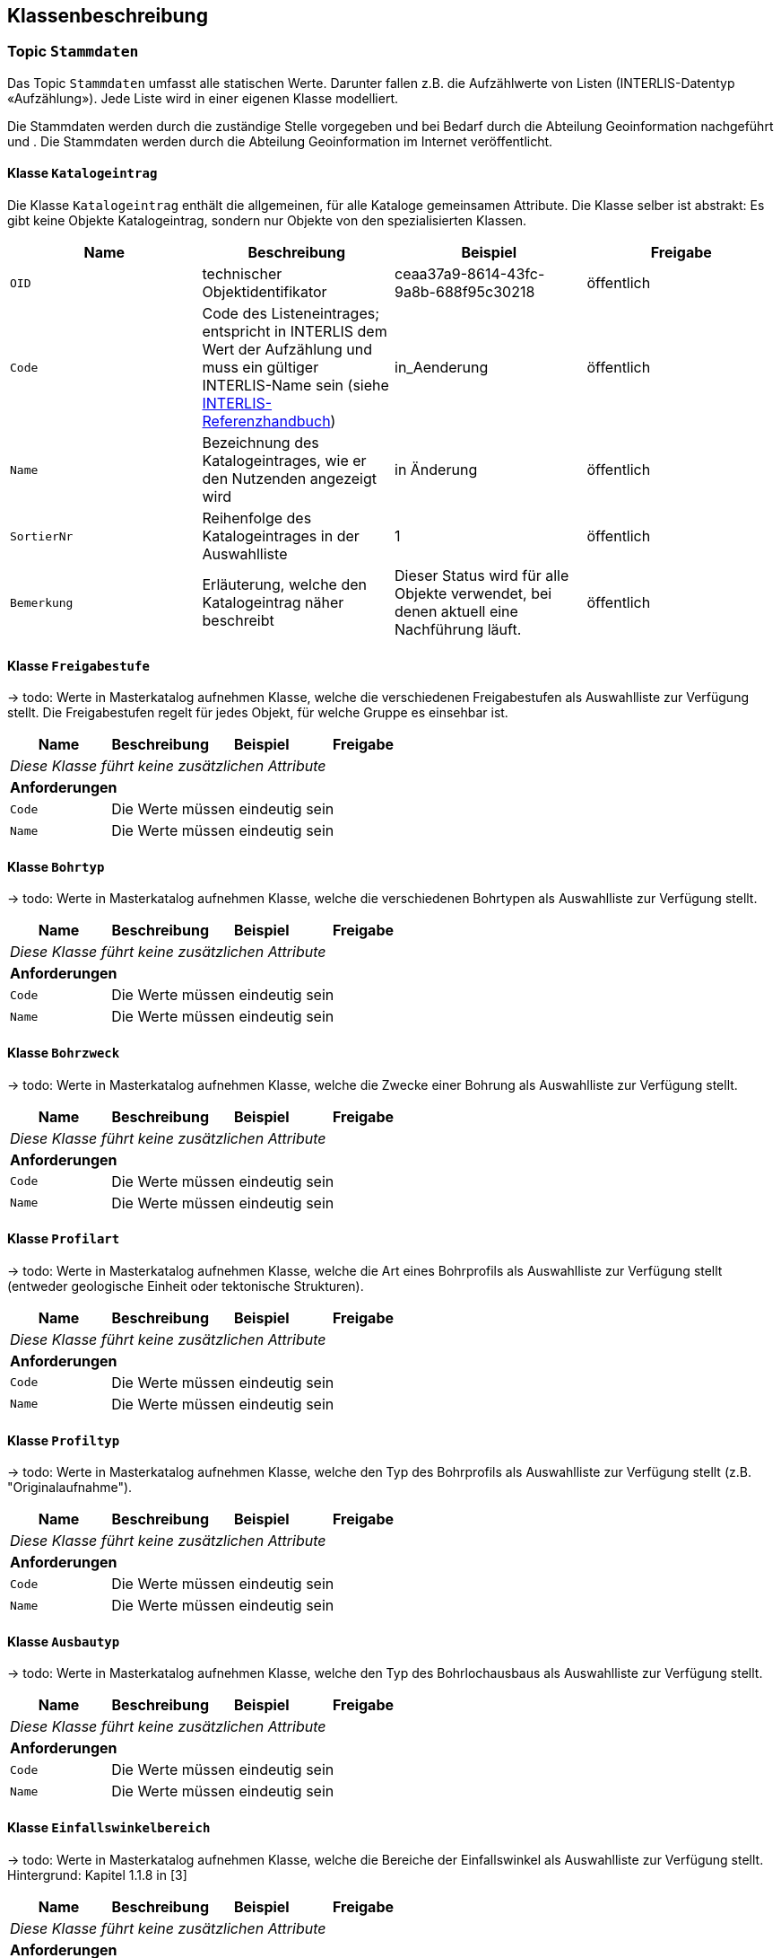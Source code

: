 == Klassenbeschreibung
=== Topic `+Stammdaten+`
Das Topic `+Stammdaten+` umfasst alle statischen Werte. Darunter fallen z.B. die Aufzählwerte von Listen (INTERLIS-Datentyp «Aufzählung»). Jede Liste wird in einer eigenen Klasse modelliert. +

Die Stammdaten werden durch die zuständige Stelle vorgegeben und bei Bedarf durch die Abteilung Geoinformation nachgeführt und . Die Stammdaten werden durch die Abteilung Geoinformation im Internet veröffentlicht.

==== Klasse `+Katalogeintrag+`
Die Klasse `+Katalogeintrag+` enthält die allgemeinen, für alle Kataloge gemeinsamen Attribute. Die Klasse selber ist abstrakt: Es gibt keine Objekte +Katalogeintrag+, sondern nur Objekte von den spezialisierten Klassen.

[cols=4*,options="header"]
|===
| Name | Beschreibung | Beispiel | Freigabe
m| OID
| technischer Objektidentifikator
| ceaa37a9-8614-43fc-9a8b-688f95c30218
| öffentlich
m| Code
| Code des Listeneintrages; entspricht in INTERLIS dem Wert der Aufzählung und muss ein gültiger INTERLIS-Name sein (siehe https://www.interlis.ch/dokumentation[INTERLIS-Referenzhandbuch])
| in_Aenderung
| öffentlich
m| Name
| Bezeichnung des Katalogeintrages, wie er den Nutzenden angezeigt wird
| in Änderung
| öffentlich
m| SortierNr
| Reihenfolge des Katalogeintrages in der Auswahlliste
| 1
| öffentlich
m| Bemerkung
| Erläuterung, welche den Katalogeintrag näher beschreibt
| Dieser Status wird für alle Objekte verwendet, bei denen aktuell eine Nachführung läuft.
| öffentlich
|===

==== Klasse `+Freigabestufe+`
-> todo: Werte in Masterkatalog aufnehmen
Klasse, welche die verschiedenen Freigabestufen als Auswahlliste zur Verfügung stellt. Die Freigabestufen regelt für jedes Objekt, für welche Gruppe es einsehbar ist.

[cols=4*,options="header"]
|===
| Name | Beschreibung | Beispiel | Freigabe
4+| _Diese Klasse führt keine zusätzlichen Attribute_
4+| *Anforderungen*
m|Code
3+| Die Werte müssen eindeutig sein
m|Name
3+| Die Werte müssen eindeutig sein
|===

==== Klasse `+Bohrtyp+`
-> todo: Werte in Masterkatalog aufnehmen
Klasse, welche die verschiedenen Bohrtypen als Auswahlliste zur Verfügung stellt.

[cols=4*,options="header"]
|===
| Name | Beschreibung | Beispiel | Freigabe
4+| _Diese Klasse führt keine zusätzlichen Attribute_
4+| *Anforderungen*
m|Code
3+| Die Werte müssen eindeutig sein
m|Name
3+| Die Werte müssen eindeutig sein
|===

==== Klasse `+Bohrzweck+`
-> todo: Werte in Masterkatalog aufnehmen
Klasse, welche die Zwecke einer Bohrung als Auswahlliste zur Verfügung stellt.

[cols=4*,options="header"]
|===
| Name | Beschreibung | Beispiel | Freigabe
4+| _Diese Klasse führt keine zusätzlichen Attribute_
4+| *Anforderungen*
m|Code
3+| Die Werte müssen eindeutig sein
m|Name
3+| Die Werte müssen eindeutig sein
|===

==== Klasse `+Profilart+`
-> todo: Werte in Masterkatalog aufnehmen
Klasse, welche die Art eines Bohrprofils als Auswahlliste zur Verfügung stellt (entweder geologische Einheit oder tektonische Strukturen).

[cols=4*,options="header"]
|===
| Name | Beschreibung | Beispiel | Freigabe
4+| _Diese Klasse führt keine zusätzlichen Attribute_
4+| *Anforderungen*
m|Code
3+| Die Werte müssen eindeutig sein
m|Name
3+| Die Werte müssen eindeutig sein
|===

==== Klasse `+Profiltyp+`
-> todo: Werte in Masterkatalog aufnehmen
Klasse, welche den Typ des Bohrprofils als Auswahlliste zur Verfügung stellt (z.B. "Originalaufnahme").

[cols=4*,options="header"]
|===
| Name | Beschreibung | Beispiel | Freigabe
4+| _Diese Klasse führt keine zusätzlichen Attribute_
4+| *Anforderungen*
m|Code
3+| Die Werte müssen eindeutig sein
m|Name
3+| Die Werte müssen eindeutig sein
|===

==== Klasse `+Ausbautyp+`
-> todo: Werte in Masterkatalog aufnehmen
Klasse, welche den Typ des Bohrlochausbaus als Auswahlliste zur Verfügung stellt.

[cols=4*,options="header"]
|===
| Name | Beschreibung | Beispiel | Freigabe
4+| _Diese Klasse führt keine zusätzlichen Attribute_
4+| *Anforderungen*
m|Code
3+| Die Werte müssen eindeutig sein
m|Name
3+| Die Werte müssen eindeutig sein
|===

==== Klasse `+Einfallswinkelbereich+`
-> todo: Werte in Masterkatalog aufnehmen
Klasse, welche die Bereiche der Einfallswinkel als Auswahlliste zur Verfügung stellt. Hintergrund: Kapitel 1.1.8 in [3]

[cols=4*,options="header"]
|===
| Name | Beschreibung | Beispiel | Freigabe
4+| _Diese Klasse führt keine zusätzlichen Attribute_
4+| *Anforderungen*
m|Code
3+| Die Werte müssen eindeutig sein
m|Name
3+| Die Werte müssen eindeutig sein
|===

==== Klasse `+Setzungspotential+`
-> todo: Attribut kann weder im Modell noch in dessen Dokumentation gefunden werden. Wie weiter?
- - -

[cols=4*,options="header"]
|===
| Name | Beschreibung | Beispiel | Freigabe
4+| _Diese Klasse führt keine zusätzlichen Attribute_
4+| *Anforderungen*
m|Code
3+| Die Werte müssen eindeutig sein
m|Name
3+| Die Werte müssen eindeutig sein
|===

==== Klasse `+Strukturtyp+`
-> todo: Werte in Masterkatalog aufnehmen
Klasse, welche die Werte des Typs der erbohrten tektonischen Struktur zur Verfügung stellt. Hintergrund: Kapitel 2.2.5.1 [3]

[cols=4*,options="header"]
|===
| Name | Beschreibung | Beispiel | Freigabe
4+| _Diese Klasse führt keine zusätzlichen Attribute_
4+| *Anforderungen*
m|Code
3+| Die Werte müssen eindeutig sein
m|Name
3+| Die Werte müssen eindeutig sein
|===

==== Klasse `+Klassifikation+`
-> todo: Werte in Masterkatalog aufnehmen
Klasse, welche die Werte für die Klassifikation der Haupt- und Nebenkomponente oder des gesamten Materials gemäss leicht erweiterter SN 670 004-2b-Norm zur Verfügung stellt. Hintergrund: Kapitel 2.2.4.1 in [3]

[cols=4*,options="header"]
|===
| Name | Beschreibung | Beispiel | Freigabe
4+| _Diese Klasse führt keine zusätzlichen Attribute_
4+| *Anforderungen*
m|Code
3+| Die Werte müssen eindeutig sein
m|Name
3+| Die Werte müssen eindeutig sein
|===

==== Klasse `+Korngroesse+`
-> todo: Werte in Masterkatalog aufnehmen
Klasse, welche die Werte der Korngrösse der Hauptkomponente zur Verfügung stellt. Hintergrund: Kapitel 2.2.4.2 in [3]

[cols=4*,options="header"]
|===
| Name | Beschreibung | Beispiel | Freigabe
4+| _Diese Klasse führt keine zusätzlichen Attribute_
4+| *Anforderungen*
m|Code
3+| Die Werte müssen eindeutig sein
m|Name
3+| Die Werte müssen eindeutig sein
|===

==== Klasse `+Kornrundung+`
-> todo: Werte in Masterkatalog aufnehmen
Klasse, welche die Werte der Kornrundung der Grobkomponenten geäss erweiterter EN-14688-1 Norm zur Verfügung stellt. Hintergrund: Kapitel 2.2.4.3 in [3]

[cols=4*,options="header"]
|===
| Name | Beschreibung | Beispiel | Freigabe
4+| _Diese Klasse führt keine zusätzlichen Attribute_
4+| *Anforderungen*
m|Code
3+| Die Werte müssen eindeutig sein
m|Name
3+| Die Werte müssen eindeutig sein
|===

==== Klasse `+Plastizitaet+`
-> todo: Werte in Masterkatalog aufnehmen
Klasse, welche die Werte der Plastizität des Lockergesteins gemäss SN 670 004-2b-Norm zur Verfügung stellt. Hintergrund: Kapitel 2.2.4.4 in [3]

[cols=4*,options="header"]
|===
| Name | Beschreibung | Beispiel | Freigabe
4+| _Diese Klasse führt keine zusätzlichen Attribute_
4+| *Anforderungen*
m|Code
3+| Die Werte müssen eindeutig sein
m|Name
3+| Die Werte müssen eindeutig sein
|===

==== Klasse `+Konsistenz+`
-> todo: Werte in Masterkatalog aufnehmen
Klasse, welche die Werte der Konsistenz des Lockergesteins gemäss SN 670 004-2b-Norm zur Verfügung stellt. Hintergrund: Kapitel 2.2.4.5 in [3]

[cols=4*,options="header"]
|===
| Name | Beschreibung | Beispiel | Freigabe
4+| _Diese Klasse führt keine zusätzlichen Attribute_
4+| *Anforderungen*
m|Code
3+| Die Werte müssen eindeutig sein
m|Name
3+| Die Werte müssen eindeutig sein
|===

==== Klasse `+Feuchte+`
-> todo: Werte in Masterkatalog aufnehmen
Klasse, welche die Werte der Feuchte des Lockergesteins zur Verfügung stellt. Hintergrund: Kapitel 2.2.4.6 in [3]

[cols=4*,options="header"]
|===
| Name | Beschreibung | Beispiel | Freigabe
4+| _Diese Klasse führt keine zusätzlichen Attribute_
4+| *Anforderungen*
m|Code
3+| Die Werte müssen eindeutig sein
m|Name
3+| Die Werte müssen eindeutig sein
|===

==== Klasse `+Kohaesion+`
-> todo: Werte in Masterkatalog aufnehmen
Klasse, welche die Werte der Kohäsion des Lockergesteins zur Verfügung stellt. Hintergrund: Kapitel 2.2.4.7 in [3]

[cols=4*,options="header"]
|===
| Name | Beschreibung | Beispiel | Freigabe
4+| _Diese Klasse führt keine zusätzlichen Attribute_
4+| *Anforderungen*
m|Code
3+| Die Werte müssen eindeutig sein
m|Name
3+| Die Werte müssen eindeutig sein
|===

==== Klasse `+Organik+`
-> todo: Werte in Masterkatalog aufnehmen
Klasse, welche die Werte des organischen Materials des Lockergesteins zur Verfügung stellt. Hintergrund: Kapitel 2.2.4.8 in [3]

[cols=4*,options="header"]
|===
| Name | Beschreibung | Beispiel | Freigabe
4+| _Diese Klasse führt keine zusätzlichen Attribute_
4+| *Anforderungen*
m|Code
3+| Die Werte müssen eindeutig sein
m|Name
3+| Die Werte müssen eindeutig sein
|===

==== Klasse `+Kornform+`
-> todo: Werte in Masterkatalog aufnehmen
Klasse, welche die Werte der Kornform gemäss erweiteter EN-14688-1 zur Verfügung stellt. Hintergrund: Kapitel 2.2.4.9 in [3]

[cols=4*,options="header"]
|===
| Name | Beschreibung | Beispiel | Freigabe
4+| _Diese Klasse führt keine zusätzlichen Attribute_
4+| *Anforderungen*
m|Code
3+| Die Werte müssen eindeutig sein
m|Name
3+| Die Werte müssen eindeutig sein
|===

==== Klasse `+Farbe+`
-> todo: Werte in Masterkatalog aufnehmen
Klasse, welche die Werte der Farbe des Lockergesteins zur Verfügung stellt. Hintergrund: Kapitel 2.2.4.10 in [3]

[cols=4*,options="header"]
|===
| Name | Beschreibung | Beispiel | Freigabe
4+| _Diese Klasse führt keine zusätzlichen Attribute_
4+| *Anforderungen*
m|Code
3+| Die Werte müssen eindeutig sein
m|Name
3+| Die Werte müssen eindeutig sein
|===

==== Klasse `+Verwitterungszustand+`
-> todo: Werte in Masterkatalog aufnehmen
Klasse, welche die Werte der Verwitterung des Lockergesteins zur Verfügung stellt. Hintergrund: Kapitel 2.2.4.11 in [3]

[cols=4*,options="header"]
|===
| Name | Beschreibung | Beispiel | Freigabe
4+| _Diese Klasse führt keine zusätzlichen Attribute_
4+| *Anforderungen*
m|Code
3+| Die Werte müssen eindeutig sein
m|Name
3+| Die Werte müssen eindeutig sein
|===

==== Klasse `+Lagerungsdichte+`
-> todo: Werte in Masterkatalog aufnehmen
Klasse, welche die Werte der Lagerungsdichte des Lockergesteins gemäss SN 670 004-2b Norm zur Verfügung stellt. Hintergrund: Kapitel 2.2.4.12 in [3]

[cols=4*,options="header"]
|===
| Name | Beschreibung | Beispiel | Freigabe
4+| _Diese Klasse führt keine zusätzlichen Attribute_
4+| *Anforderungen*
m|Code
3+| Die Werte müssen eindeutig sein
m|Name
3+| Die Werte müssen eindeutig sein
|===

==== Klasse `+Bodenzustand+`
-> todo: Werte in Masterkatalog aufnehmen
Klasse, welche die Werte des Bodenzustandes des Lockergesteins gemäss SN 670 004-2b Norm zur Verfügung stellt. Hintergrund: Kapitel 2.2.4.13 in [3]

[cols=4*,options="header"]
|===
| Name | Beschreibung | Beispiel | Freigabe
4+| _Diese Klasse führt keine zusätzlichen Attribute_
4+| *Anforderungen*
m|Code
3+| Die Werte müssen eindeutig sein
m|Name
3+| Die Werte müssen eindeutig sein
|===

==== Klasse `+Bestimmungsart+`
-> todo: Werte in Masterkatalog aufnehmen
Klasse, welche die Werte den Bestimmungstyps zur Klassifikation des Lockergesteins zur Verfügung stellt. Hintergrund: Kapitel 2.2.4.14 in [3]

[cols=4*,options="header"]
|===
| Name | Beschreibung | Beispiel | Freigabe
4+| _Diese Klasse führt keine zusätzlichen Attribute_
4+| *Anforderungen*
m|Code
3+| Die Werte müssen eindeutig sein
m|Name
3+| Die Werte müssen eindeutig sein
|===

==== Klasse `+Standard+`
-> todo: Werte in Masterkatalog aufnehmen
Bezeichnung des Standards, nach dem die Interpretation durchgeführt wurde. Je nach Standard werden andere Codelisten in den nachfolgenden Attributen verwendet. Bei der Verwendung anderer Standards müssen die jeweiligen Codelisten zugänglich gemacht werden. Hintergrund: Kapitel 2.2.3.1 in [3]

[cols=4*,options="header"]
|===
| Name | Beschreibung | Beispiel | Freigabe
4+| _Diese Klasse führt keine zusätzlichen Attribute_
4+| *Anforderungen*
m|Code
3+| Die Werte müssen eindeutig sein
m|Name
3+| Die Werte müssen eindeutig sein
|===

==== Klasse `+Lithologie+`
-> todo: Werte in Masterkatalog aufnehmen
Klasse, welche die Werte für die lithologische Zuordnung der geologischen Einheit zur Verfügung stellt.

[cols=4*,options="header"]
|===
| Name | Beschreibung | Beispiel | Freigabe
4+| _Diese Klasse führt keine zusätzlichen Attribute_
4+| *Anforderungen*
m|Code
3+| Die Werte müssen eindeutig sein
m|Name
3+| Die Werte müssen eindeutig sein
|===

==== Klasse `+Chronostratigrafie+`
-> todo: Werte in Masterkatalog aufnehmen
Klasse, welche die Werte für die chronostratigrafischen Zuordnung zur Verfügung stellt.

[cols=4*,options="header"]
|===
| Name | Beschreibung | Beispiel | Freigabe
4+| _Diese Klasse führt keine zusätzlichen Attribute_
4+| *Anforderungen*
m|Code
3+| Die Werte müssen eindeutig sein
m|Name
3+| Die Werte müssen eindeutig sein
|===

==== Klasse `+Tektonik+`
-> todo: Werte in Masterkatalog aufnehmen
Klasse, welche die Werte der tektonischen Einheit zur Verfügung stellt.

[cols=4*,options="header"]
|===
| Name | Beschreibung | Beispiel | Freigabe
4+| _Diese Klasse führt keine zusätzlichen Attribute_
4+| *Anforderungen*
m|Code
3+| Die Werte müssen eindeutig sein
m|Name
3+| Die Werte müssen eindeutig sein
|===

==== Klasse `+Stratigrafie+`
-> todo: Werte in Masterkatalog aufnehmen
Klasse, welche die Werte der lithostratigrafischen Einheit zur Verfügung stellt.

[cols=4*,options="header"]
|===
| Name | Beschreibung | Beispiel | Freigabe
4+| _Diese Klasse führt keine zusätzlichen Attribute_
4+| *Anforderungen*
m|Code
3+| Die Werte müssen eindeutig sein
m|Name
3+| Die Werte müssen eindeutig sein
|===

=== Topic `+Bohrprofile+`

!!! +
todo: Die Klassenbeschreibung ist noch nicht definitiv. Es wird auf den neusten Modellentwuf der swisstopo gewartet. Zudem sind die Rückmeldungen der Fachstelle (vom 2024-09-12) zu berücksichtigen und einzupflegen. +
!!!

==== Klasse `+Bohrung+`
Die Klasse `+Bohrung+` beschreibt eine Bohrung mit ihren Eigenschaften.

[cols=4*,options="header"]
|===
| Name | Beschreibung | Beispiel | Freigabe
4+| *Klassenattribute*
m| OID
| technischer Objektidentifikator
| ceaa37a9-8614-43fc-9a8b-688f95c30218
| öffentlich
m| erfasstVon
| Loginname der Person, welche den Datensatz erstellt hat (Autor); wird durch das System gesetzt
| Musterha
| +++<span style="color:red;">intern</span>+++
m| erfasstAm
| Datum und Zeit, an dem der Datensatz erstellt wurde; wird durch das System gesetzt
| 1980-03-21T15:38:12
| +++<span style="color:red;">intern</span>+++
m| geaendertVon
| Loginname der Person, welche den Datensatz zuletzt geändert hat (Editor); wird durch das System gesetzt
| Muelleran
| +++<span style="color:red;">intern</span>+++
m| geaendertAm
| Datum und Zeit, an dem der Datensatz zuletzt geändert wurde; wird durch das System gesetzt
| 2024-07-30T08:07:57
| +++<span style="color:red;">intern</span>+++
m| Name
| Name der Bohrung +
(in [3]: [Borehole.TitlePublic]; in Datenquelle: [titel])
| Bericht über die Baugrunduntersuchung Bahnhofstrasse
| öffentlich
m| Ansatzhoehe
| Ansatzhöhe des Bohrstandortes in Meter über Meer. Als Referenzpunkt gilt die Geländeoberfläche (Oberkannte Terrain, OKT). Ist die Ansatzhöhe nicht bekannt oder nicht mehr nachvollziehbar, so gilt -9999. +
(in [3]: [Borehole.Elevation_Z]; in Datenquelle: [okt])
| 785.86
| öffentlich
m| Laenge
| Gemessene Länge der Bohrung in Meter. +
(in [3]: [Borehole.Length]; in Datenquelle: [tiefe])
| 112.56
| öffentlich
m| Tiefe
| Tatsächliche, vertikale Tiefe der Bohrung; Höhendifferenz zwischen dem Bohrlandepunkt und der Ansatzhöhe (siehe Abb. 9 in [3]). +
(in Datenquelle nicht erfasst)
| 95.71
| öffentlich
m| Felstiefe
| Distanz entlang der Bohrung ab dem Ansatzpunkt `+Ansatzhoehe+` bis zum Auftreffen auf Fels (Felsoberfläche). +
(in [3]: [Borehole_Extended.Top_Bedrock]; in Datenquelle: [tiefefelsoberflaeche])
| 6.5
| öffentlich
m| Bohrbeginn
| Datum des Starts der Bohrarbeiten.
| 1985-09-27
| öffentlich
m| Bohrende
| Datum der Fertigstellung der Bohrung. Ist nur das Jahr bekannt, so gilt yyyy0l01, ist kein Datum bekannt, so gilt 11110101. +
(in [3]: [Borehole.Date]; in Datenquelle: [datum])
| 1985-10-02
| öffentlich
m| Einfallswinkel
| Gemessener Wert des Einfallens der Bohrung am Bohransatz in Grad. Alternativ kann das Einfallen als geschätzer Werte angegeben werden, die als Auswahlliste zur Verfügung gestellt werden (siehe `+rEinfallkategorie+`). +
(in [3]: [Borehole.Borejnc]; in Datenquelle: [datum])
| 0
| öffentlich
m| hatWasser
| Schalter, um anzugeben, ob bei der Bohrung auf Wasser gestossen wurde (ja/nein). +
(in [3]: [Borehole_Extended.Groundwater]; in Datenquelle: [grundwasserangetroffen])
| ja
| öffentlich
m| Wassertiefe
| Tiefe, ab welcher auf Wasser gestossen wurde. +
(in Datenquelle: aus [bemerkung] zu entnehmen)
| ja
| öffentlich
m| Baugesuchsnummer
| Nummer des Baugesuches für die entsprechende Bohrung. +
(in Datenquelle: [baugesuchsnummer])
| B2022-0064
| öffentlich
m| Nummer
| Bohrnummer im neuen Archiv; relevant bei analogen Abgaben +
(in Datenquelle: [nummer])
| GA1218
| öffentlich
m| NummerAlt
| Bohrnummer im alten Archiv +
(in Datenquelle: [nummeralt])
| GA12.2.1179
| öffentlich
m| Bemerkung
| öffentliche Bemerkung zum Objekt +
(in Datenquelle: [bemerkung])
| ab 50m geringe Wasserzutritte
| öffentlich
4+| *Geometrie*
m| Geometrie
| Geometrie des Objektes
| (ohne Beispiel)
| öffentlich
4+| *Beziehungsattribute*
m| rFreigabestufe
| Verweis auf ein Objekt der Klasse `+Freigabestufe+`
| (OID der Freigabestufe)
| öffentlich
m| rBohrtyp
| Verweis auf ein Objekt der Klasse `+Bohrtyp+` [Borehole.Kind]
| (OID des Bohrtyps)
| öffentlich
m| rBohrzweck
| Verweis auf ein Objekt der Klasse `+Bohrzweck+`
| (OID des Bohrzwecks)
| öffentlich
m| rWassertyp
| Verweis auf ein oder mehrere Objekte der Klasse `+Wassertyp+`, falls auf Wasser gestossen wurde
| (ID der Beziehungstabelle)
| öffentlich
m| rEinfallswinkelbereich
| Verweis auf ein Objekt der Klasse `+Einfallswinkelbereich+`
| (OID des Einfallswinkelbereichs)
| öffentlich
m| rHoehenbezug
| Verweis auf ein Objekt der Klasse `+Hoehenbezug+`
| (OID des Höhenbezugs)
| öffentlich
|===

==== Klasse `+Bohrprofil+`
Die Klasse `+Bohrprofil+` beschreibt das Bohrprofil mit ihren Eigenschaften.

[cols=4*,options="header"]
|===
| Name | Beschreibung | Beispiel | Freigabe
4+| *Klassenattribute*
m| OID
| technischer Objektidentifikator
| ceaa37a9-8614-43fc-9a8b-688f95c30218
| öffentlich
m| erfasstVon
| Loginname der Person, welche den Datensatz erstellt hat (Autor); wird durch das System gesetzt
| Musterha
| +++<span style="color:red;">intern</span>+++
m| erfasstAm
| Datum und Zeit, an dem der Datensatz erstellt wurde; wird durch das System gesetzt
| 1980-03-21T15:38:12
| +++<span style="color:red;">intern</span>+++
m| geaendertVon
| Loginname der Person, welche den Datensatz zuletzt geändert hat (Editor); wird durch das System gesetzt
| Muelleran
| +++<span style="color:red;">intern</span>+++
m| geaendertAm
| Datum und Zeit, an dem der Datensatz zuletzt geändert wurde; wird durch das System gesetzt
| 2024-07-30T08:07:57
| +++<span style="color:red;">intern</span>+++
m| Titel
| Titel bzw. Name der Bohrung +
(in [4]: [Borehole.TitlePublic])
| Bohrung "im Loch"
| öffentlich
m| Bericht
| OID des Berichtes, in welchem das Bohrprofil beschrieben wird. Das Attribut erfüllt den Zweck eines lose gekoppelten Fremdschlüssels. +
(in Datenquelle: [namebericht] -> muss in OID-Wert umgewandelt werden)
| 418de878-b3e6-4649-be04-b4a95fa70716
| öffentlich
m| Bezeichnung
| Bezeichnung, wie das Bohrloch im zugeordneten Bericht benannt ist. +
(in [3]: [Borehole_Extended.Original_Name]; in Datenquelle: [bezeichnunggeobericht])
| SB 12.05-08
| öffentlich
m| Erstelldatum
| Datum, an dem das Profil fertiggestellt wurde. +
(in Datenquelle: [erstelldatum])
| 1988-07-31
| öffentlich
m| Autor
| ID des Geologieunternehmens, welches das Profil erstellt hat. Das Attribut erfüllt den Zweck eines lose gekoppelten Fremdschlüssels.
| CHE-218.399.949
| öffentlich
m| istHauptprofil
| Schalter, um anzugeben, ob es sich um das Hauptprofil handelt (ja/nein). +
(in [3]: [Stack.isMain])
| ja
| öffentlich
m| Dokumentlink
| Dateipfad, über welchen man zum Profildokument gelangt. +
(in Datenquelle: [profil])
| Q:\...\2021-12-27-0856_N4AxenstrasseLageDerSondierungen2013_CSD.pdf
| +++<span style="color:red;">intern</span>+++
4+| *Geometrie*
m| - - -
| - - -
| - - -
| - - -
4+| *Beziehungsattribute*
m| rBohrung
| Verweis auf ein Objekt der Klasse `+Bohrung+`
| (OID des Objektes)
| öffentlich
m| rProfilart
| Verweis auf ein Objekt der Klasse `+Profilart+`
| (OID des Objektes)
| öffentlich
m| rProfiltyp
| Verweis auf ein Objekt der Klasse `+Profiltyp+`
| (OID des Objektes)
| öffentlich
|===


==== Klasse `+Bohrlochausbau+`
Die Klasse `+Bohrlochausbau+` beschreibt den Bohrlochausbau mit seinen Eigenschaften.

[cols=4*,options="header"]
|===
| Name | Beschreibung | Beispiel | Freigabe
4+| *Klassenattribute*
m| OID
| technischer Objektidentifikator
| ceaa37a9-8614-43fc-9a8b-688f95c30218
| öffentlich
m| erfasstVon
| Loginname der Person, welche den Datensatz erstellt hat (Autor); wird durch das System gesetzt
| Musterha
| +++<span style="color:red;">intern</span>+++
m| erfasstAm
| Datum und Zeit, an dem der Datensatz erstellt wurde; wird durch das System gesetzt
| 1980-03-21T15:38:12
| +++<span style="color:red;">intern</span>+++
m| geaendertVon
| Loginname der Person, welche den Datensatz zuletzt geändert hat (Editor); wird durch das System gesetzt
| Muelleran
| +++<span style="color:red;">intern</span>+++
m| geaendertAm
| Datum und Zeit, an dem der Datensatz zuletzt geändert wurde; wird durch das System gesetzt
| 2024-07-30T08:07:57
| +++<span style="color:red;">intern</span>+++
m| Laenge
| Gesamtlänge des Ausbaus in gebohrten Metern. Diese Länge entspricht der Summe der Längen der Ausbausegmente. Sie kann sich von der Gesamtlänge der Bohrung und der Länge des Bohrprofils unterscheiden. +
(in [4]: [DrillCompl.Length])
| 123.45
| öffentlich
m| Referenzhoehe
| Höhenangabe der Referenzhöhe in m ü.M. +
((in [4]: [DrillCompl.ElvRefHeight])
| 871.02
| öffentlich
m| Beschreibung
| Beschreibung des Bohrlochausbaus. +
(in [4]: [DrillCompl.Descr])
| Das Bohrloch wurde zwecks Aufnahme der Instrumente vollständig verrohrt.
| öffentlich
4+| *Geometrie*
m| - - -
| - - -
| - - -
| - - -
4+| *Beziehungsattribute*
m| rBohrung
| Verweis auf ein Objekt der Klasse `+Bohrung+`
| (OID des Objektes)
| öffentlich
m| rAusbautyp
| Verweis auf ein Objekt der Klasse `+Borhlochausbau+`
| (OID des Objektes)
| öffentlich
m| rHoehenbezug
| Verweis auf ein Objekt der Klasse `+Hoehenbezug+`
| (OID des Objektes)
| öffentlich
|===

=== Topic `+Geologie+`
Das Thema `+Geologie+` umfasst die Klassen zur Beschreibung der in einer Bohrung angetroffenen geologischen Einheiten - deren lithologische, chronostratigraphische, tektonische und lithostratigraphische Zugehörigkeit - sowie die angetroffenen strukturgeologischen Elemente.

==== Klasse `+Schicht+`
Die Klasse `+Schicht+` beschreibt eine erbohrte geologische Einheit, so wie diese im Bohrprofil wiedergegeben ist.

[cols=4*,options="header"]
|===
| Name | Beschreibung | Beispiel | Freigabe
4+| *Klassenattribute*
m| OID
| technischer Objektidentifikator
| ceaa37a9-8614-43fc-9a8b-688f95c30218
| öffentlich
m| erfasstVon
| Loginname der Person, welche den Datensatz erstellt hat (Autor); wird durch das System gesetzt
| Musterha
| +++<span style="color:red;">intern</span>+++
m| erfasstAm
| Datum und Zeit, an dem der Datensatz erstellt wurde; wird durch das System gesetzt
| 1980-03-21T15:38:12
| +++<span style="color:red;">intern</span>+++
m| geaendertVon
| Loginname der Person, welche den Datensatz zuletzt geändert hat (Editor); wird durch das System gesetzt
| Muelleran
| +++<span style="color:red;">intern</span>+++
m| geaendertAm
| Datum und Zeit, an dem der Datensatz zuletzt geändert wurde; wird durch das System gesetzt
| 2024-07-30T08:07:57
| +++<span style="color:red;">intern</span>+++
m| TiefeVon
| Tiefe der ersten lithologischen Grenze in gebohrten Metern +
(in [3]: [GeolLayer.DepthFrom])
| 15.8
| öffentlich
m| TiefeBis
| Tiefe der zweiten lithologischen Grenze in gebohrten Metern +
(in [3]: [GeolLayer.DepthTo])
| 16.2
| öffentlich
m| Beschrieb
| Beschreibung der erbohrten geologischen Einheit. Bei Kernverlust wird dies in diesem Feld vermerkt +
(in [3]: [GeolLayer.LayerDescr])
| todo
| öffentlich
m| geologischerBeschrieb
| Beschreibung der Zuordnung der erbohrten geologischen Einheit zu einer chrono-, lithostratigraphischen Einheit und / oder einer tektonischen Domäne +
(in [3]: [GeolLayer.GeolDescr])
| todo
| öffentlich
4+| *Geometrie*
m| - - -
| - - -
| - - -
| - - -
4+| *Beziehungsattribute*
m| todo rBohrung
| Verweis auf ein Objekt der Klasse `+Bohrung+`
| (OID des Objektes)
| öffentlich
|===

==== Klasse `+Tektonikelement+`
Die Klasse `+Tektonikelement+` beschreibt die erbohrten tektonischen Strukturen, wie z.B. eine Störungszone.

[cols=4*,options="header"]
|===
| Name | Beschreibung | Beispiel | Freigabe
4+| *Klassenattribute*
m| OID
| technischer Objektidentifikator
| ceaa37a9-8614-43fc-9a8b-688f95c30218
| öffentlich
m| erfasstVon
| Loginname der Person, welche den Datensatz erstellt hat (Autor); wird durch das System gesetzt
| Musterha
| +++<span style="color:red;">intern</span>+++
m| erfasstAm
| Datum und Zeit, an dem der Datensatz erstellt wurde; wird durch das System gesetzt
| 1980-03-21T15:38:12
| +++<span style="color:red;">intern</span>+++
m| geaendertVon
| Loginname der Person, welche den Datensatz zuletzt geändert hat (Editor); wird durch das System gesetzt
| Muelleran
| +++<span style="color:red;">intern</span>+++
m| geaendertAm
| Datum und Zeit, an dem der Datensatz zuletzt geändert wurde; wird durch das System gesetzt
| 2024-07-30T08:07:57
| +++<span style="color:red;">intern</span>+++
m| TiefeVon
| Tiefe der zuerst erreichten Grenze der erbohrten tektonischen Struktur in gebohrten Metern. Wenn die erbohrte Struktur nur eine geringe Ausdehnung entlang des Bohrlochverlaufs aufweist, gilt TiefeVon = TiefeBis +
(in [3]: [TectoLayer.DepthFrom])
| 15.8
| öffentlich
m| TiefeBis
| Tiefe der als zweites erreichten Grenze der erbohrten tektonischen Struktur in gebohrten Metern. Wenn die erbohrte Struktur nur eine geringe Mächtigkeit entlang des Bohrlochverlaufs aufweist, gilt TiefeVon = TiefeBis. Wenn nicht, gilt der TiefeBis > TiefeVon +
(in [3]: [TectoLayer.DepthTo])
| 16.2
| öffentlich
m| Beschrieb
| Beschreibung der erbohrten tektonischen Struktur +
(in [3]: [TectoLayer.LayerDescr])
| todo
| öffentlich
m| Einfallswinkel
| relativer Einfallswinkel der erbohrten tektonischen Struktur bezogen auf die Bohrachse, wenn auf dem Bohrprotokoll vermerkt. Gemessen von der Bohrachse (0°) bis in die Senkrechte auf diese (90°). +
(in [3]: [TectoLayer.RelDip])
| 0
| öffentlich
4+| *Geometrie*
m| - - -
| - - -
| - - -
| - - -
4+| *Beziehungsattribute*
m| todo rBohrung
| Verweis auf ein Objekt der Klasse `+Bohrung+`
| (OID des Objektes)
| öffentlich
|===

==== Klasse `+Gestein+`
Die Klasse `+Gestein+` beschreibt die quartären Lockergesteine gemäss gängiger Klassifikationsstandards, so wie sie im Feld, d.h. während der Aufnahme der Bohrung, angewendet werden können.

[cols=4*,options="header"]
|===
| Name | Beschreibung | Beispiel | Freigabe
4+| *Klassenattribute*
m| OID
| technischer Objektidentifikator
| ceaa37a9-8614-43fc-9a8b-688f95c30218
| öffentlich
m| erfasstVon
| Loginname der Person, welche den Datensatz erstellt hat (Autor); wird durch das System gesetzt
| Musterha
| +++<span style="color:red;">intern</span>+++
m| erfasstAm
| Datum und Zeit, an dem der Datensatz erstellt wurde; wird durch das System gesetzt
| 1980-03-21T15:38:12
| +++<span style="color:red;">intern</span>+++
m| geaendertVon
| Loginname der Person, welche den Datensatz zuletzt geändert hat (Editor); wird durch das System gesetzt
| Muelleran
| +++<span style="color:red;">intern</span>+++
m| geaendertAm
| Datum und Zeit, an dem der Datensatz zuletzt geändert wurde; wird durch das System gesetzt
| 2024-07-30T08:07:57
| +++<span style="color:red;">intern</span>+++
4+| *Geometrie*
m| - - -
| - - -
| - - -
| - - -
4+| *Beziehungsattribute*
m| rSchicht
| Verweis auf ein Objekt der Klasse `+Schicht+`
| (OID des Objektes)
| öffentlich
m| rHauptkomponente_Klassifikation
| Verweis auf ein Objekt der Klasse `+Klassifikation+`
| (OID des Objektes)
| öffentlich
m| rHauptkomponente_Korngroesse
| Verweis auf ein Objekt der Klasse `+Korngroesse+`
| (OID des Objektes)
| öffentlich
m| rNebenkomponente_Klassifikation
| Verweis auf ein Objekt der Klasse `+Klassifikation+`
| (OID des Objektes)
| öffentlich
m| rNebenkomponente_Korngroesse
| Verweis auf ein Objekt der Klasse `+Korngroesse+`
| (OID des Objektes)
| öffentlich
m| rBeimengen_Klassifikation
| Verweis auf ein Objekt der Klasse `+Klassifikation+`
| (OID des Objektes)
| öffentlich
m| rKornrundung
| Verweis auf ein Objekt der Klasse `+Kornrundung+`
| (OID des Objektes)
| öffentlich
m| rPlastizitaet
| Verweis auf ein Objekt der Klasse `+Plastizitaet+`
| (OID des Objektes)
| öffentlich
m| rKonsistenz
| Verweis auf ein Objekt der Klasse `+Konsistenz+`
| (OID des Objektes)
| öffentlich
m| rFeuchte
| Verweis auf ein Objekt der Klasse `+Feuchte+`
| (OID des Objektes)
| öffentlich
m| rKohaesion
| Verweis auf ein Objekt der Klasse `+Kohaesion+`
| (OID des Objektes)
| öffentlich
m| rOrganik
| Verweis auf ein Objekt der Klasse `+Organik+`
| (OID des Objektes)
| öffentlich
m| rKornform
| Verweis auf ein Objekt der Klasse `+Kornform+`
| (OID des Objektes)
| öffentlich
m| rFarbe
| Verweis auf ein Objekt der Klasse `+Farbe+`
| (OID des Objektes)
| öffentlich
m| rVerwitterungszustand
| Verweis auf ein Objekt der Klasse `+Verwitterungszustand+`
| (OID des Objektes)
| öffentlich
m| rLagerungsdichte
| Verweis auf ein Objekt der Klasse `+Lagerungsdichte+`
| (OID des Objektes)
| öffentlich
m| rBodenzustand
| Verweis auf ein Objekt der Klasse `+Bodenzustand+`
| (OID des Objektes)
| öffentlich
m| rBestimmungsart
| Verweis auf ein Objekt der Klasse `+Bestimmungsart+`
| (OID des Objektes)
| öffentlich
|===

==== Klasse `+Interpretation+`
Die Klasse `+Interpretation+` beschreibt die lithologischen, chronostratigraphischen, tektonischen und lithostratigraphischen Interpretation der erbohrten geologischen Einheit.

[cols=4*,options="header"]
|===
| Name | Beschreibung | Beispiel | Freigabe
4+| *Klassenattribute*
m| OID
| technischer Objektidentifikator
| ceaa37a9-8614-43fc-9a8b-688f95c30218
| öffentlich
m| erfasstVon
| Loginname der Person, welche den Datensatz erstellt hat (Autor); wird durch das System gesetzt
| Musterha
| +++<span style="color:red;">intern</span>+++
m| erfasstAm
| Datum und Zeit, an dem der Datensatz erstellt wurde; wird durch das System gesetzt
| 1980-03-21T15:38:12
| +++<span style="color:red;">intern</span>+++
m| geaendertVon
| Loginname der Person, welche den Datensatz zuletzt geändert hat (Editor); wird durch das System gesetzt
| Muelleran
| +++<span style="color:red;">intern</span>+++
m| geaendertAm
| Datum und Zeit, an dem der Datensatz zuletzt geändert wurde; wird durch das System gesetzt
| 2024-07-30T08:07:57
| +++<span style="color:red;">intern</span>+++
4+| *Geometrie*
m| - - -
| - - -
| - - -
| - - -
4+| *Beziehungsattribute*
m| rStandard
| Verweis auf ein Objekt der Klasse `+Standard+`
| (OID des Objektes)
| öffentlich
m| rLithologie
| Verweis auf ein Objekt der Klasse `+Lithologie+`
| (OID der Lithologie)
| öffentlich
m| rChronostratigrafie
| Verweis auf ein Objekt der Klasse `+Chronostratigrafie+`
| (OID des Objektes)
| öffentlich
m| rTektonik
| Verweis auf ein Objekt der Klasse `+Tektonik+`
| (OID des Objektes)
| öffentlich
m| rStratigrafie
| Verweis auf ein Objekt der Klasse `+Stratigrafie+`
| (OID des Objektes)
| öffentlich
|===


ifdef::backend-pdf[]
<<<
endif::[]
